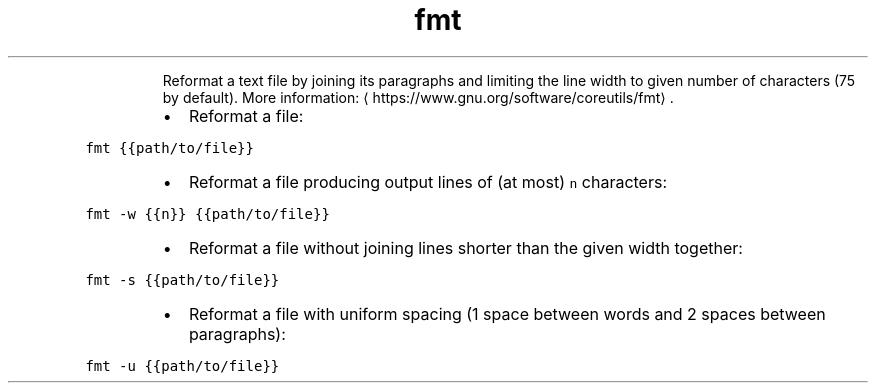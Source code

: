 .TH fmt
.PP
.RS
Reformat a text file by joining its paragraphs and limiting the line width to given number of characters (75 by default).
More information: \[la]https://www.gnu.org/software/coreutils/fmt\[ra]\&.
.RE
.RS
.IP \(bu 2
Reformat a file:
.RE
.PP
\fB\fCfmt {{path/to/file}}\fR
.RS
.IP \(bu 2
Reformat a file producing output lines of (at most) \fB\fCn\fR characters:
.RE
.PP
\fB\fCfmt \-w {{n}} {{path/to/file}}\fR
.RS
.IP \(bu 2
Reformat a file without joining lines shorter than the given width together:
.RE
.PP
\fB\fCfmt \-s {{path/to/file}}\fR
.RS
.IP \(bu 2
Reformat a file with uniform spacing (1 space between words and 2 spaces between paragraphs):
.RE
.PP
\fB\fCfmt \-u {{path/to/file}}\fR
